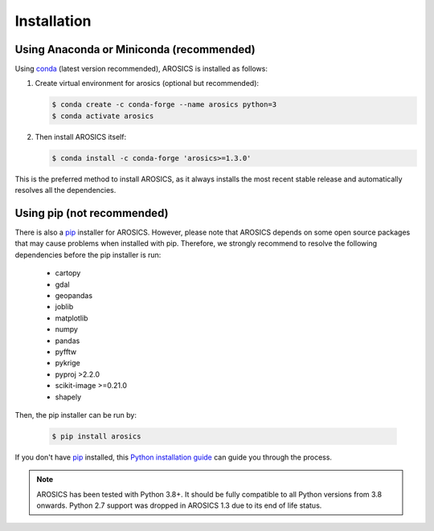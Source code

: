 ============
Installation
============

Using Anaconda or Miniconda (recommended)
-----------------------------------------

Using conda_ (latest version recommended), AROSICS is installed as follows:


1. Create virtual environment for arosics (optional but recommended):

   .. code-block:: bash

    $ conda create -c conda-forge --name arosics python=3
    $ conda activate arosics


2. Then install AROSICS itself:

   .. code-block:: bash

    $ conda install -c conda-forge 'arosics>=1.3.0'


This is the preferred method to install AROSICS, as it always installs the most recent stable release and
automatically resolves all the dependencies.


Using pip (not recommended)
---------------------------

There is also a `pip`_ installer for AROSICS. However, please note that AROSICS depends on some
open source packages that may cause problems when installed with pip. Therefore, we strongly recommend
to resolve the following dependencies before the pip installer is run:

    * cartopy
    * gdal
    * geopandas
    * joblib
    * matplotlib
    * numpy
    * pandas
    * pyfftw
    * pykrige
    * pyproj >2.2.0
    * scikit-image >=0.21.0
    * shapely

Then, the pip installer can be run by:

   .. code-block:: bash

    $ pip install arosics

If you don't have `pip`_ installed, this `Python installation guide`_ can guide
you through the process.



.. note::

    AROSICS has been tested with Python 3.8+. It should be fully compatible to all Python versions
    from 3.8 onwards. Python 2.7 support was dropped in AROSICS 1.3 due to its end of life status.


.. _pip: https://pip.pypa.io
.. _Python installation guide: https://docs.python-guide.org/en/latest/starting/installation/
.. _conda: https://docs.conda.io
